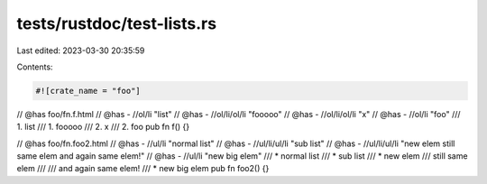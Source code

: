 tests/rustdoc/test-lists.rs
===========================

Last edited: 2023-03-30 20:35:59

Contents:

.. code-block:: rs

    #![crate_name = "foo"]

// @has foo/fn.f.html
// @has - //ol/li "list"
// @has - //ol/li/ol/li "fooooo"
// @has - //ol/li/ol/li "x"
// @has - //ol/li "foo"
/// 1. list
///     1. fooooo
///     2. x
/// 2. foo
pub fn f() {}

// @has foo/fn.foo2.html
// @has - //ul/li "normal list"
// @has - //ul/li/ul/li "sub list"
// @has - //ul/li/ul/li "new elem still same elem and again same elem!"
// @has - //ul/li "new big elem"
/// * normal list
///     * sub list
///     * new elem
///       still same elem
///
///       and again same elem!
/// * new big elem
pub fn foo2() {}


